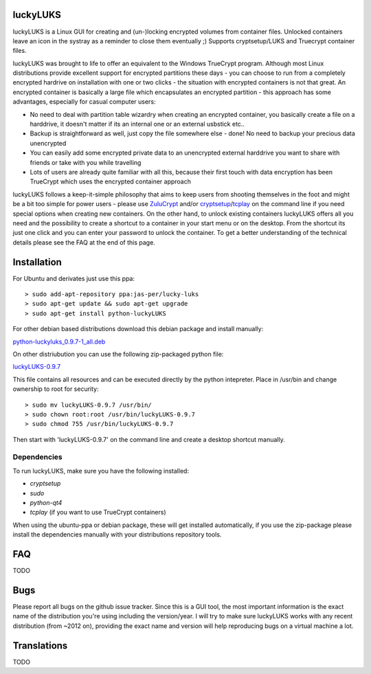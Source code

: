 luckyLUKS
=========
luckyLUKS is a Linux GUI for creating and (un-)locking encrypted volumes from container files. Unlocked containers leave an icon in the systray as a reminder to close them eventually ;) Supports cryptsetup/LUKS and Truecrypt container files.

luckyLUKS was brought to life to offer an equivalent to the Windows TrueCrypt program. Although most Linux distributions provide excellent support for encrypted partitions these days - you can choose to run from a completely encrypted hardrive on installation with one or two clicks - the situation with encrypted containers is not that great. An encrypted container is basically a large file which encapsulates an encrypted partition - this approach has some advantages, especially for casual computer users:

- No need to deal with partition table wizardry when creating an encrypted container, you basically create a file on a harddrive, it doesn't matter if its an internal one or an external usbstick etc..
- Backup is straightforward as well, just copy the file somewhere else - done! No need to backup your precious data unencrypted
- You can easily add some encrypted private data to an unencrypted external harddrive you want to share with friends or take with you while travelling
- Lots of users are already quite familiar with all this, because their first touch with data encryption has been TrueCrypt which uses the encrypted container approach

luckyLUKS follows a keep-it-simple philosophy that aims to keep users from shooting themselves in the foot and might be a bit too simple for power users - please use `ZuluCrypt <https://code.google.com/p/zulucrypt/>`_ and/or `cryptsetup <https://code.google.com/p/cryptsetup/>`_/`tcplay <https://github.com/bwalex/tc-play>`_ on the command line if you need special options when creating new containers. On the other hand, to unlock existing containers luckyLUKS offers all you need and the possibility to create a shortcut to a container in your start menu or on the desktop. From the shortcut its just one click and you can enter your password to unlock the container. To get a better understanding of the technical details please see the FAQ at the end of this page.


Installation
============

For Ubuntu and derivates just use this ppa::

    > sudo add-apt-repository ppa:jas-per/lucky-luks
    > sudo apt-get update && sudo apt-get upgrade
    > sudo apt-get install python-luckyLUKS

For other debian based distributions download this debian package and install manually:

`python-luckyluks_0.9.7-1_all.deb <https://github.com/jas-per/luckyLUKS/releases/download/v0.9.7/python-luckyluks_0.9.7-1_all.deb>`_

On other distriubution you can use the following zip-packaged python file:

`luckyLUKS-0.9.7 <https://github.com/jas-per/luckyLUKS/releases/download/v0.9.7/luckyLUKS-0.9.7>`_

This file contains all resources and can be executed directly by the python intepreter. Place in /usr/bin and change ownership to root for security::

    > sudo mv luckyLUKS-0.9.7 /usr/bin/
    > sudo chown root:root /usr/bin/luckyLUKS-0.9.7
    > sudo chmod 755 /usr/bin/luckyLUKS-0.9.7

Then start with 'luckyLUKS-0.9.7' on the command line and create a desktop shortcut manually.

Dependencies
------------

To run luckyLUKS, make sure you have the following installed:

- `cryptsetup`
- `sudo`
- `python-qt4`
- `tcplay` (if you want to use TrueCrypt containers)

When using the ubuntu-ppa or debian package, these will get installed automatically, if you use the zip-package please install the dependencies manually with your distributions repository tools.


FAQ
===

TODO

Bugs
====

Please report all bugs on the github issue tracker. Since this is a GUI tool, the most important information is the exact name of the distribution you're using including the version/year. I will try to make sure luckyLUKS works with any recent distribution (from ~2012 on), providing the exact name and version will help reproducing bugs on a virtual machine a lot.


Translations
============

TODO

